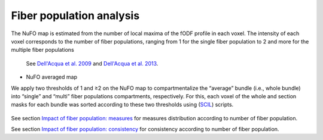 Fiber population analysis
==========================


The NuFO map is estimated from the number of local maxima of the fODF profile in each voxel. 
The intensity of each voxel corresponds to the number of fiber populations, 
ranging from 1 for the single fiber population to 2 and more for the multiple fiber populations 

    See `Dell'Acqua et al. 2009 <https://archive.ismrm.org/2009/3563.html>`_ and `Dell'Acqua et al. 2013 <https://doi.org/10.1002/hbm.22080>`_.

* NuFO averaged map

.. image:: ../results/averaged_maps/NuFO_gwm.gif 
   :width: 200                         


We apply two thresholds of 1 and ≥2 on the NuFO map to compartmentalize the “average” bundle 
(i.e., whole bundle) into “single” and “multi” fiber populations compartments, respectively. 
For this, each voxel of the whole and section masks for each bundle was sorted according to these two thresholds using (`SCIL`_) scripts.

 .. _SCIL: http://scil.usherbrooke.ca/en/
 
.. image:: Fiberpopulation_mask.png
   :align: center


See section `Impact of fiber population: measures <https://high-frequency-mri-database-supplementary.readthedocs.io/en/latest/results/fiber_population_measures.html>`_ for measures distribution according to number of fiber population. 


See section `Impact of fiber population: consistency <https://high-frequency-mri-database-supplementary.readthedocs.io/en/latest/results/fiber_population_consistency.html>`_ for consistency according to number of fiber population. 


